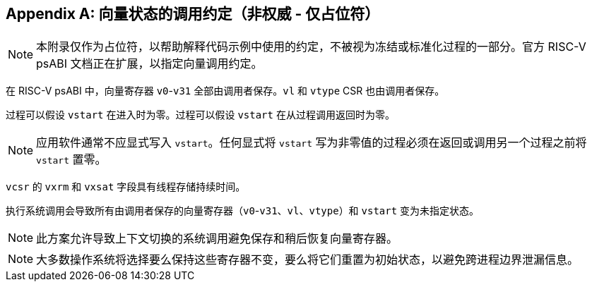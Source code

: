 [appendix]
== 向量状态的调用约定（非权威 - 仅占位符）

NOTE: 本附录仅作为占位符，以帮助解释代码示例中使用的约定，不被视为冻结或标准化过程的一部分。官方 RISC-V psABI 文档正在扩展，以指定向量调用约定。

在 RISC-V psABI 中，向量寄存器 `v0`-`v31` 全部由调用者保存。`vl` 和 `vtype` CSR 也由调用者保存。

过程可以假设 `vstart` 在进入时为零。过程可以假设 `vstart` 在从过程调用返回时为零。

NOTE: 应用软件通常不应显式写入 `vstart`。任何显式将 `vstart` 写为非零值的过程必须在返回或调用另一个过程之前将 `vstart` 置零。

`vcsr` 的 `vxrm` 和 `vxsat` 字段具有线程存储持续时间。

执行系统调用会导致所有由调用者保存的向量寄存器（`v0`-`v31`、`vl`、`vtype`）和 `vstart` 变为未指定状态。

NOTE: 此方案允许导致上下文切换的系统调用避免保存和稍后恢复向量寄存器。

NOTE: 大多数操作系统将选择要么保持这些寄存器不变，要么将它们重置为初始状态，以避免跨进程边界泄漏信息。
